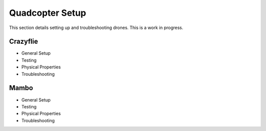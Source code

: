 Quadcopter Setup
=================
This section details setting up and troubleshooting drones. This is a work in progress.

Crazyflie
---------

* General Setup
* Testing
* Physical Properties
* Troubleshooting


Mambo
-----

* General Setup
* Testing
* Physical Properties
* Troubleshooting
